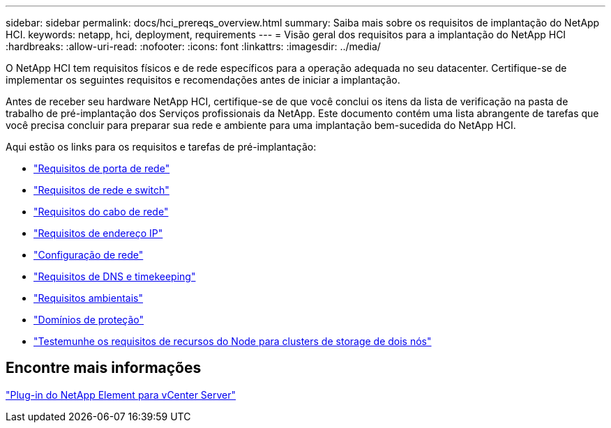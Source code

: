 ---
sidebar: sidebar 
permalink: docs/hci_prereqs_overview.html 
summary: Saiba mais sobre os requisitos de implantação do NetApp HCI. 
keywords: netapp, hci, deployment, requirements 
---
= Visão geral dos requisitos para a implantação do NetApp HCI
:hardbreaks:
:allow-uri-read: 
:nofooter: 
:icons: font
:linkattrs: 
:imagesdir: ../media/


[role="lead"]
O NetApp HCI tem requisitos físicos e de rede específicos para a operação adequada no seu datacenter. Certifique-se de implementar os seguintes requisitos e recomendações antes de iniciar a implantação.

Antes de receber seu hardware NetApp HCI, certifique-se de que você conclui os itens da lista de verificação na pasta de trabalho de pré-implantação dos Serviços profissionais da NetApp. Este documento contém uma lista abrangente de tarefas que você precisa concluir para preparar sua rede e ambiente para uma implantação bem-sucedida do NetApp HCI.

Aqui estão os links para os requisitos e tarefas de pré-implantação:

* link:hci_prereqs_required_network_ports.html["Requisitos de porta de rede"]
* link:hci_prereqs_network_switch.html["Requisitos de rede e switch"]
* link:hci_prereqs_network_cables.html["Requisitos do cabo de rede"]
* link:hci_prereqs_ip_address.html["Requisitos de endereço IP"]
* link:hci_prereqs_network_configuration.html["Configuração de rede"]
* link:hci_prereqs_timekeeping.html["Requisitos de DNS e timekeeping"]
* link:hci_prereqs_environmental.html["Requisitos ambientais"]
* link:hci_prereqs_protection_domains.html["Domínios de proteção"]
* link:hci_prereqs_witness_nodes.html["Testemunhe os requisitos de recursos do Node para clusters de storage de dois nós"]




== Encontre mais informações

https://docs.netapp.com/us-en/vcp/index.html["Plug-in do NetApp Element para vCenter Server"^]
